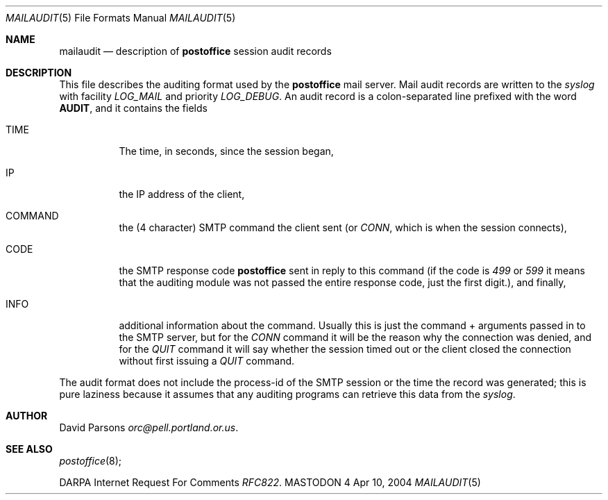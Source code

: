 .\" Copyright (c) 1983, 1987 The Regents of the University of California.
.\" All rights reserved.
.\"
.\" Redistribution and use in source and binary forms are permitted
.\" provided that the above copyright notice and this paragraph are
.\" duplicated in all such forms and that any documentation,
.\" advertising materials, and other materials related to such
.\" distribution and use acknowledge that the software was developed
.\" by the University of California, Berkeley.  The name of the
.\" University may not be used to endorse or promote products derived
.\" from this software without specific prior written permission.
.\" THIS SOFTWARE IS PROVIDED ``AS IS'' AND WITHOUT ANY EXPRESS OR
.\" IMPLIED WARRANTIES, INCLUDING, WITHOUT LIMITATION, THE IMPLIED
.\" WARRANTIES OF MERCHANTABILITY AND FITNESS FOR A PARTICULAR PURPOSE.
.\"
.\"	%A%
.\"
.Dd Apr 10, 2004
.Dt MAILAUDIT 5
.Os MASTODON 4
.Sh NAME
.Nm mailaudit
.Nd description of
.Sy postoffice
session audit records
.Sh DESCRIPTION
.Pp
This file describes the auditing format used by the
.Sy postoffice
mail server.  Mail audit records are written to the
.Xr syslog
with facility
.Em LOG_MAIL
and priority
.Em LOG_DEBUG .
An audit record is a colon-separated line prefixed with the word
.Sy AUDIT ,
and it contains the fields
.Bl -tag -width XXXXXX
.It TIME
The time, in seconds, since the session began,
.It IP
the IP address of the client,
.It COMMAND
the (4 character) SMTP command the client sent (or 
.Em CONN , 
which is when the session connects),
.It CODE
the SMTP response code
.Sy postoffice
sent in reply to this command (if the code is
.Em 499
or
.Em 599 
it means that the auditing module was not passed the
entire response code, just the first digit.), and finally,
.It INFO
additional information about the command. Usually this is just
the command + arguments passed in to the SMTP server, but for
the
.Em CONN
command it will be the reason why the connection was denied,
and for the 
.Em QUIT
command it will say whether the session timed out or the client
closed the connection without first issuing a
.Em QUIT
command.
.El
.Pp
The audit format does not include the process-id of the SMTP session
or the time the record was generated;  this is pure laziness because
it assumes that any auditing programs can retrieve this data from the
.Xr syslog .
.Sh AUTHOR
David Parsons
.%T orc@pell.portland.or.us .
.Sh SEE ALSO
.Xr postoffice 8 ;
.Pp
DARPA
Internet Request For Comments
.%T RFC822 .

